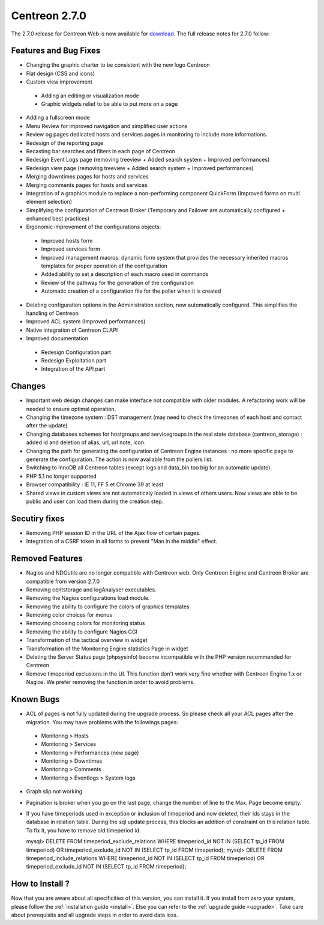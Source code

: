 ##############
Centreon 2.7.0
##############

The 2.7.0 release for Centreon Web is now available for `download <https://download.centreon.com>`_. The full release notes for 2.7.0 follow:

Features and Bug Fixes
----------------------

* Changing the graphic charter to be consistent with the new logo Centreon
* Flat design (CSS and icons)
* Custom view improvement
 * Adding an editing or visualization mode
 * Graphic widgets relief to be able to put more on a page
* Adding a fullscreen mode
* Menu Review for improved navigation and simplified user actions
* Review og pages dedicated hosts and services pages in monitoring to include more informations.
* Redesign of the reporting page
* Recasting bar searches and filters in each page of Centreon
* Redesign Event Logs page (removing treeview + Added search system + Improved performances)
* Redesign view page (removing treeview + Added search system + Improved performances)
* Merging downtimes pages for hosts and services
* Merging comments pages for hosts and services
* Integration of a graphics module to replace a non-performing component QuickForm (Improved forms on multi element selection)
* Simplifying the configuration of Centreon Broker (Temporary and Failover are automatically configured + enhanced best practices)
* Ergonomic improvement of the configurations objects:
 * Improved hosts form
 * Improved services form
 * Improved management macros: dynamic form system that provides the necessary inherited macros templates for proper operation of the configuration
 * Added ability to set a description of each macro used in commands
 * Review of the pathway for the generation of the configuration
 * Automatic creation of a configuration file for the poller when it is created
* Deleting configuration options in the Administration section, now automatically configured. This simplifies the handling of Centreon
* Improved ACL system (Improved performances)
* Native integration of Centreon CLAPI
* Improved documentation
 * Redesign Configuration part
 * Redesign Exploitation part
 * Integration of the API part

Changes
-------

* Important web design changes can make interface not compatible with older modules. A refactoring work will be needed to ensure optimal operation.
* Changing the timezone system : DST management (may need to check the timezones of each host and contact after the update)
* Changing databases schemes for hostgroups and servicegroups in the real state database (centreon_storage) : added id and deletion of alias, url, url note, icon.
* Changing the path for generating the configuration of Centreon Engine instances : no more specific page to generate the configuration. The action is now available from the pollers list.
* Switching to InnoDB all Centreon tables (except logs and data_bin too big for an automatic update).
* PHP 5.1 no longer supported
* Browser compatibility : IE 11, FF 5 et Chrome 39 at least
* Shared views in custom views are not automaticaly loaded in views of others users. Now views are able to be public and user can load them during the creation step.

Secutiry fixes
--------------

* Removing PHP session ID in the URL of the Ajax flow of certain pages.
* Integration of a CSRF token in all forms to prevent "Man in the middle" effect.

Removed Features
-----------------

* Nagios and NDOutils are no longer compatible with Centreon web. Only Centreon Engine and Centreon Broker are compatible from version 2.7.0
* Removing centstorage and logAnalyser executables.
* Removing the Nagios configurations load module.
* Removing the ability to configure the colors of graphics templates
* Removing color choices for menus
* Removing choosing colors for monitoring status
* Removing the ability to configure Nagios CGI
* Transformation of the tactical overview in widget
* Transformation of the Monitoring Engine statistics Page in widget
* Deleting the Server Status page (phpsysinfo) become incompatible with the PHP version recommended for Centreon
* Remove timeperiod exclusions in the UI. This function don't work very fine whether with Centreon Engine 1.x or Nagios. We prefer removing the function in order to avoid problems.

Known Bugs
----------
* ACL of pages is not fully updated during the upgrade process. So please check all your ACL pages after the migration. You may have problems with the followings pages:
 * Monitoring > Hosts
 * Monitoring > Services
 * Monitoring > Performances (new page)
 * Monitoring > Downtimes
 * Monitoring > Comments
 * Monitoring > Eventlogs > System logs
* Graph slip not working
* Pagination is broker when you go on the last page, change the number of line to the Max. Page become empty.
* If you have timeperiods used in exception or inclusion of timeperiod and now deleted, their ids stays in the database in relation table. During the sql update process, this blocks an addition of constraint on this relation table. To fix it, you have to remove old timeperiod id.
  ::

  mysql> DELETE FROM timeperiod_exclude_relations WHERE timeperiod_id NOT IN (SELECT tp_id FROM timeperiod) OR timeperiod_exclude_id NOT IN (SELECT tp_id FROM timeperiod);
  mysql> DELETE FROM timeperiod_include_relations WHERE timeperiod_id NOT IN (SELECT tp_id FROM timeperiod) OR timeperiod_exclude_id NOT IN (SELECT tp_id FROM timeperiod);


How to Install ?
----------------

Now that you are aware about all specificities of this version, you can install it. If you install from zero your system, please follow the :ref:`installation guide <install>`. Else you can refer to the :ref:`upgrade guide <upgrade>`. Take care about prerequisits and all upgrade steps in order to avoid data loss.
